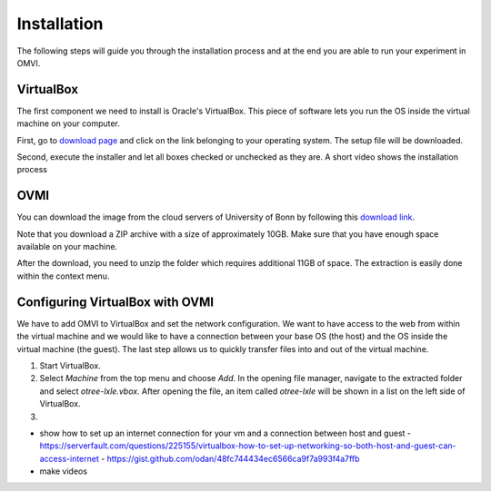 
.. _ovmi_installation:

Installation
============

The following steps will guide you through the installation process and at the
end you are able to run your experiment in OMVI.

VirtualBox
----------

The first component we need to install is Oracle's VirtualBox. This piece of
software lets you run the OS inside the virtual machine on your computer.

First, go to `download page`_ and click on the link belonging to your operating
system. The setup file will be downloaded.

.. _download page: https://www.virtualbox.org/wiki/Downloads

Second, execute the installer and let all boxes checked or unchecked as they
are. A short video shows the installation process

.. image:: ../_static/img/virtualbox.gif
    :alt: Installing VirtualBox
    :align: center

OVMI
----

You can download the image from the cloud servers of University of Bonn by
following this `download link`_.

.. _download link: https://uni-bonn.sciebo.de/index.php/s/0W9NFn2WfFSidx6

Note that you download a ZIP archive with a size of approximately 10GB. Make
sure that you have enough space available on your machine.

After the download, you need to unzip the folder which requires additional 11GB
of space. The extraction is easily done within the context menu.

.. image:: ../_static/img/ovmi.gif
    :alt: Extracting OVMI
    :align: center


Configuring VirtualBox with OVMI
--------------------------------

We have to add OMVI to VirtualBox and set the network configuration. We want to
have access to the web from within the virtual machine and we would like to
have a connection between your base OS (the host) and the OS inside the virtual
machine (the guest). The last step allows us to quickly transfer files into and
out of the virtual machine.

1. Start VirtualBox.
2. Select *Machine* from the top menu and choose *Add*. In the opening file
   manager, navigate to the extracted folder and select *otree-lxle.vbox*.
   After opening the file, an item called *otree-lxle* will be shown in a list
   on the left side of VirtualBox.
3.

- show how to set up an internet connection for your vm and a connection
  between host and guest
  - https://serverfault.com/questions/225155/virtualbox-how-to-set-up-networking-so-both-host-and-guest-can-access-internet
  - https://gist.github.com/odan/48fc744434ec6566ca9f7a993f4a7ffb
- make videos
